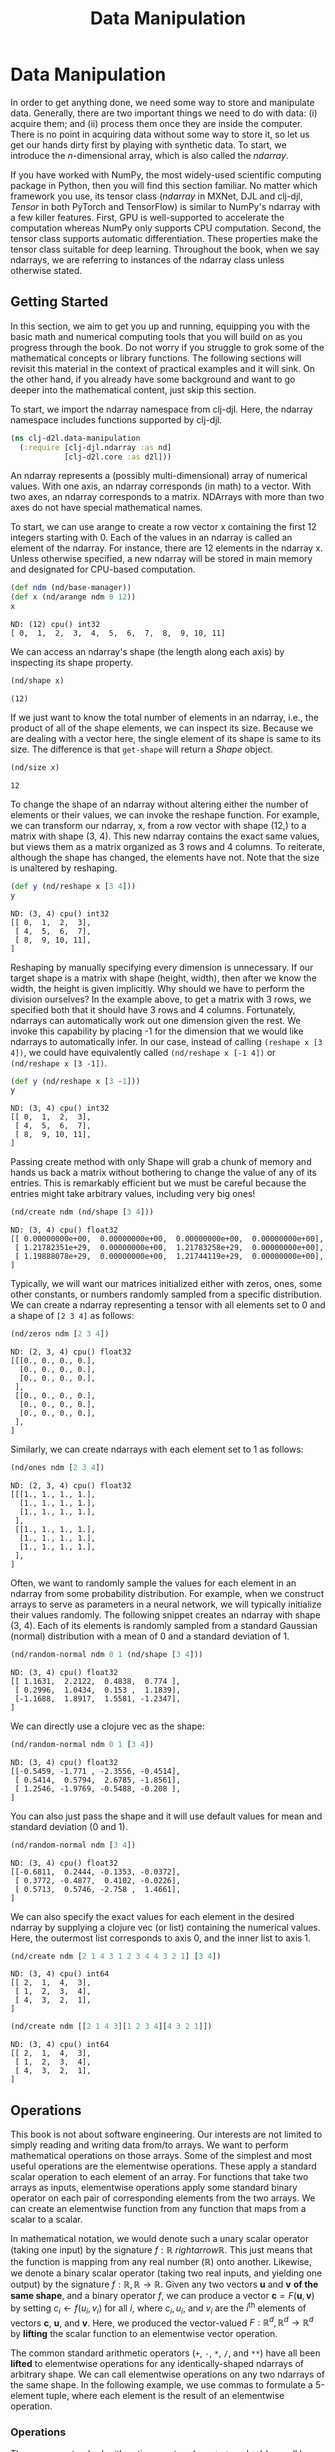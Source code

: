  #+TITLE: Data Manipulation
#+PROPERTY: header-args    :tangle src/clj_d2l/data_manipulation.clj

* Data Manipulation

In order to get anything done, we need some way to store and
manipulate data. Generally, there are two important things we need
to do with data: (i) acquire them; and (ii) process them once they
are inside the computer. There is no point in acquiring data without
some way to store it, so let us get our hands dirty first by playing
with synthetic data. To start, we introduce the $n$-dimensional
array, which is also called the /ndarray/.

If you have worked with NumPy, the most widely-used scientific
computing package in Python, then you will find this section
familiar. No matter which framework you use, its tensor class
(/ndarray/ in MXNet, DJL and clj-djl, /Tensor/ in both PyTorch and
TensorFlow) is similar to NumPy's ndarray with a few killer
features. First, GPU is well-supported to accelerate the computation
whereas NumPy only supports CPU computation. Second, the tensor
class supports automatic differentiation. These properties make the
tensor class suitable for deep learning. Throughout the book, when
we say ndarrays, we are referring to instances of the ndarray class
unless otherwise stated.

** Getting Started

In this section, we aim to get you up and running, equipping you
with the basic math and numerical computing tools that you will
build on as you progress through the book. Do not worry if you
struggle to grok some of the mathematical concepts or library
functions. The following sections will revisit this material in the
context of practical examples and it will sink. On the other hand,
if you already have some background and want to go deeper into the
mathematical content, just skip this section.

To start, we import the ndarray namespace from clj-djl. Here, the
ndarray namespace includes functions supported by clj-djl.

#+begin_src clojure :results silent
(ns clj-d2l.data-manipulation
  (:require [clj-djl.ndarray :as nd]
            [clj-d2l.core :as d2l]))
#+end_src

An ndarray represents a (possibly multi-dimensional) array of
numerical values. With one axis, an ndarray corresponds (in math) to
a vector. With two axes, an ndarray corresponds to a
matrix. NDArrays with more than two axes do not have special
mathematical names.

To start, we can use arange to create a row vector x containing the
first 12 integers starting with 0. Each of the values in an ndarray
is called an element of the ndarray. For instance, there are 12
elements in the ndarray x. Unless otherwise specified, a new ndarray
will be stored in main memory and designated for CPU-based
computation.

#+begin_src clojure :results pp :exports both :eval no-export
(def ndm (nd/base-manager))
(def x (nd/arange ndm 0 12))
x
#+end_src

#+RESULTS:
: ND: (12) cpu() int32
: [ 0,  1,  2,  3,  4,  5,  6,  7,  8,  9, 10, 11]

We can access an ndarray's shape (the length along each axis) by
inspecting its shape property.

#+begin_src clojure :results pp :exports both :eval no-export
(nd/shape x)
#+end_src

#+RESULTS:
: (12)

If we just want to know the total number of elements in an ndarray,
i.e., the product of all of the shape elements, we can inspect its
size. Because we are dealing with a vector here, the single element
of its shape is same to its size. The difference is that =get-shape=
will return a /Shape/ object.

#+begin_src clojure :results pp :exports both :eval no-export
(nd/size x)
#+end_src

#+RESULTS:
: 12

To change the shape of an ndarray without altering either the number
of elements or their values, we can invoke the reshape function. For
example, we can transform our ndarray, x, from a row vector with
shape (12,) to a matrix with shape (3, 4). This new ndarray contains
the exact same values, but views them as a matrix organized as 3
rows and 4 columns. To reiterate, although the shape has changed,
the elements have not. Note that the size is unaltered by reshaping.

#+begin_src clojure :results pp :exports both :eval no-export
(def y (nd/reshape x [3 4]))
y
#+end_src

#+RESULTS:
: ND: (3, 4) cpu() int32
: [[ 0,  1,  2,  3],
:  [ 4,  5,  6,  7],
:  [ 8,  9, 10, 11],
: ]

Reshaping by manually specifying every dimension is unnecessary. If
our target shape is a matrix with shape (height, width), then after we
know the width, the height is given implicitly. Why should we have to
perform the division ourselves? In the example above, to get a matrix
with 3 rows, we specified both that it should have 3 rows and 4
columns. Fortunately, ndarrays can automatically work out one
dimension given the rest. We invoke this capability by placing -1 for
the dimension that we would like ndarrays to automatically infer. In
our case, instead of calling ~(reshape x [3 4])~, we could have
equivalently called ~(nd/reshape x [-1 4])~ or ~(nd/reshape x [3 -1])~.

#+begin_src clojure :results pp :exports both
(def y (nd/reshape x [3 -1]))
y
#+end_src

#+RESULTS:
: ND: (3, 4) cpu() int32
: [[ 0,  1,  2,  3],
:  [ 4,  5,  6,  7],
:  [ 8,  9, 10, 11],
: ]

Passing create method with only Shape will grab a chunk of memory and
hands us back a matrix without bothering to change the value of any of
its entries. This is remarkably efficient but we must be careful
because the entries might take arbitrary values, including very big
ones!

#+begin_src clojure :results pp :exports both :eval no-export
(nd/create ndm (nd/shape [3 4]))
#+end_src

#+RESULTS:
: ND: (3, 4) cpu() float32
: [[ 0.00000000e+00,  0.00000000e+00,  0.00000000e+00,  0.00000000e+00],
:  [ 1.21782351e+29,  0.00000000e+00,  1.21783258e+29,  0.00000000e+00],
:  [ 1.19888078e+29,  0.00000000e+00,  1.21744119e+29,  0.00000000e+00],
: ]

Typically, we will want our matrices initialized either with zeros,
ones, some other constants, or numbers randomly sampled from a
specific distribution. We can create a ndarray representing a tensor
with all elements set to 0 and a shape of =[2 3 4]= as follows:

#+begin_src clojure :results pp :exports both :eval no-export
(nd/zeros ndm [2 3 4])
#+end_src

#+RESULTS:
#+begin_example
ND: (2, 3, 4) cpu() float32
[[[0., 0., 0., 0.],
  [0., 0., 0., 0.],
  [0., 0., 0., 0.],
 ],
 [[0., 0., 0., 0.],
  [0., 0., 0., 0.],
  [0., 0., 0., 0.],
 ],
]
#+end_example

Similarly, we can create ndarrays with each element set to 1 as follows:

#+begin_src clojure :results value pp :exports both
(nd/ones ndm [2 3 4])
#+end_src

#+RESULTS:
#+begin_example
ND: (2, 3, 4) cpu() float32
[[[1., 1., 1., 1.],
  [1., 1., 1., 1.],
  [1., 1., 1., 1.],
 ],
 [[1., 1., 1., 1.],
  [1., 1., 1., 1.],
  [1., 1., 1., 1.],
 ],
]
#+end_example

Often, we want to randomly sample the values for each element in an ndarray from
some probability distribution. For example, when we construct arrays to serve as
parameters in a neural network, we will typically initialize their values
randomly. The following snippet creates an ndarray with shape (3, 4). Each of
its elements is randomly sampled from a standard Gaussian (normal) distribution
with a mean of 0 and a standard deviation of 1.

#+begin_src clojure :results value pp :exports both
(nd/random-normal ndm 0 1 (nd/shape [3 4]))
#+end_src

#+RESULTS:
: ND: (3, 4) cpu() float32
: [[ 1.1631,  2.2122,  0.4838,  0.774 ],
:  [ 0.2996,  1.0434,  0.153 ,  1.1839],
:  [-1.1688,  1.8917,  1.5581, -1.2347],
: ]

We can directly use a clojure vec as the shape:

#+begin_src clojure :results value pp :exports both
(nd/random-normal ndm 0 1 [3 4])
#+end_src

#+RESULTS:
: ND: (3, 4) cpu() float32
: [[-0.5459, -1.771 , -2.3556, -0.4514],
:  [ 0.5414,  0.5794,  2.6785, -1.8561],
:  [ 1.2546, -1.9769, -0.5488, -0.208 ],
: ]

You can also just pass the shape and it will use default values for mean and
standard deviation (0 and 1).

#+begin_src clojure :results value pp :exports both
(nd/random-normal ndm [3 4])
#+end_src

#+RESULTS:
: ND: (3, 4) cpu() float32
: [[-0.6811,  0.2444, -0.1353, -0.0372],
:  [ 0.3772, -0.4877,  0.4102, -0.0226],
:  [ 0.5713,  0.5746, -2.758 ,  1.4661],
: ]

We can also specify the exact values for each element in the desired ndarray by
supplying a clojure vec (or list) containing the numerical values. Here, the
outermost list corresponds to axis 0, and the inner list to axis 1.

#+begin_src clojure :results value pp :exports both
(nd/create ndm [2 1 4 3 1 2 3 4 4 3 2 1] [3 4])
#+end_src

#+RESULTS:
: ND: (3, 4) cpu() int64
: [[ 2,  1,  4,  3],
:  [ 1,  2,  3,  4],
:  [ 4,  3,  2,  1],
: ]

#+begin_src clojure :results value pp :exports both
(nd/create ndm [[2 1 4 3][1 2 3 4][4 3 2 1]])
#+end_src

#+RESULTS:
: ND: (3, 4) cpu() int64
: [[ 2,  1,  4,  3],
:  [ 1,  2,  3,  4],
:  [ 4,  3,  2,  1],
: ]

** Operations

This book is not about software engineering. Our interests are not limited to
simply reading and writing data from/to arrays. We want to perform mathematical
operations on those arrays. Some of the simplest and most useful operations are
the elementwise operations. These apply a standard scalar operation to each
element of an array. For functions that take two arrays as inputs, elementwise
operations apply some standard binary operator on each pair of corresponding
elements from the two arrays. We can create an elementwise function from any
function that maps from a scalar to a scalar.

In mathematical notation, we would denote such a unary scalar operator (taking
one input) by the signature $f: \mathbb{R} \ rightarrow \mathbb{R}$. This just
means that the function is mapping from any real number ($\mathbb{R}$) onto
another. Likewise, we denote a binary scalar operator (taking two real inputs,
and yielding one output) by the signature $f: \mathbb{R}, \mathbb{R} \rightarrow
\mathbb{R}$. Given any two vectors $\mathbf{u}$ and $\mathbf{v}$ *of the same
shape*, and a binary operator $f$, we can produce a vector $\mathbf{c} =
F(\mathbf{u}, \mathbf{v})$ by setting $c_i \gets f(u_i, v_i)$ for all $i$, where
$c_i, u_i$, and $v_i$ are the $i^\mathrm{th}$ elements of vectors $\mathbf{c}$,
$\mathbf{u}$, and $\mathbf{v}$. Here, we produced the vector-valued $F:
\mathbb{R}^d, \mathbb{R}^d \rightarrow \mathbb{R}^d$ by *lifting* the scalar
function to an elementwise vector operation.

The common standard arithmetic operators (=+=, =-=, =*=, =/=, and =**=) have all
been *lifted* to elementwise operations for any identically-shaped ndarrays of
arbitrary shape. We can call elementwise operations on any two ndarrays of the
same shape. In the following example, we use commas to formulate a 5-element
tuple, where each element is the result of an elementwise operation.

*** Operations

The common standard arithmetic operators (=+=, =-=, =*=, =/=, and =**=) have all been
lifted to elementwise operations.

#+begin_src clojure :results pp :exports both
(def x (nd/create ndm [1. 2. 4. 8.]))
(def y (nd/create ndm [2. 2. 2. 2.]))
(nd/+ x y)
#+end_src

#+RESULTS:
: ND: (4) cpu() float64
: [ 3.,  4.,  6., 10.]

#+begin_src clojure :results value pp :exports both
(nd/- x y)
#+end_src

#+RESULTS:
: ND: (4) cpu() float64
: [-1.,  0.,  2.,  6.]

#+begin_src clojure :results value pp :exports both
(nd// x y)
#+end_src

#+RESULTS:
: ND: (4) cpu() float64
: [0.5, 1. , 2. , 4. ]

#+begin_src clojure :results value pp :exports both
(nd/pow x y)
#+end_src

#+RESULTS:
: ND: (4) cpu() float64
: [ 1.,  4., 16., 64.]

Many more operations can be applied elementwise, including unary operators like
exponentiation.

#+begin_src clojure :results value pp :exports both
(nd/exp x)
#+end_src

#+RESULTS:
: ND: (4) cpu() float64
: [ 2.71828183e+00,  7.38905610e+00,  5.45981500e+01,  2.98095799e+03]

In addition to elementwise computations, we can also perform linear algebra
operations, including vector dot products and matrix multiplication. We will
explain the crucial bits of linear algebra (with no assumed prior knowledge) in
-Section 2.3-.

We can also concatenate multiple ndarrays together, stacking them end-to-end to
form a larger ndarray. We just need to provide a list of ndarrays and tell the
system along which axis to concatenate. The example below shows what happens
when we concatenate two matrices along rows (axis 0, the first element of the
shape) vs. columns (axis 1, the second element of the shape). We can see that
the first output ndarray's axis-0 length (6 ) is the sum of the two input
ndarrays' axis-0 lengths $(3+3)$; while the second output ndarray's axis-1
length (8) is the sum of the two input ndarrays' axis-1 lengths $(4+4)$.

#+begin_src clojure :results value pp :exports both
(def X (-> (nd/arange ndm 12)
           (nd/reshape [3 4])))
X
#+end_src

#+RESULTS:
: ND: (3, 4) cpu() int32
: [[ 0,  1,  2,  3],
:  [ 4,  5,  6,  7],
:  [ 8,  9, 10, 11],
: ]

#+begin_src clojure :results value pp :exports both
(def Y (nd/create ndm [[2 1 4 3][1 2 3 4][4 3 2 1]]))
Y
#+end_src

#+RESULTS:
: ND: (3, 4) cpu() int64
: [[ 2,  1,  4,  3],
:  [ 1,  2,  3,  4],
:  [ 4,  3,  2,  1],
: ]

#+begin_src clojure :results value pp :exports both
;; concat only support int32 and float32 datatype
(def Y (nd/to-type Y :int32 false))
(nd/concat Y Y)
#+end_src

#+RESULTS:
: ND: (6, 4) cpu() int32
: [[ 2,  1,  4,  3],
:  [ 1,  2,  3,  4],
:  [ 4,  3,  2,  1],
:  [ 2,  1,  4,  3],
:  [ 1,  2,  3,  4],
:  [ 4,  3,  2,  1],
: ]

#+begin_src clojure :results value pp :exports both
(nd/concat X Y 1)
#+end_src

#+RESULTS:
: ND: (3, 8) cpu() int32
: [[ 0,  1,  2,  3,  2,  1,  4,  3],
:  [ 4,  5,  6,  7,  1,  2,  3,  4],
:  [ 8,  9, 10, 11,  4,  3,  2,  1],
: ]

Sometimes, we want to construct a binary ndarray via logical statements. Take
~(nd/= X Y)~ as an example. For each position, if X and Y are equal at that
position, the corresponding entry in the new tensor takes a value of 1, meaning
that the logical statement ~(nd/= X Y)~ is true at that position; otherwise that
position takes 0.

#+begin_src clojure :results output pp :exports both
(nd/= X Y)
#+end_src

#+RESULTS:
: ND: (3, 4) cpu() boolean
: [[false,  true, false,  true],
:  [false, false, false, false],
:  [false, false, false, false],
: ]

Summing all the elements in the ndarray yields a ndarray with only one element.

#+begin_src clojure :results value pp :exports both
(nd/sum X)
#+end_src

#+RESULTS:
: ND: () cpu() int32
: 66

** Broadcasting Mechanism

In the above section, we saw how to perform elementwise operations on two
ndarrays of the same shape. Under certain conditions, even when shapes differ,
we can still perform elementwise operations by invoking the broadcasting
mechanism. This mechanism works in the following way: First, expand one or both
arrays by copying elements appropriately so that after this transformation, the
two ndarrays have the same shape. Second, carry out the elementwise operations
on the resulting arrays.

In most cases, we broadcast along an axis where an array initially only has
length 1, such as in the following example:

#+begin_src clojure :results value pp :exports both
(def a (-> (nd/arange ndm 3) (nd/reshape [3 1])))
a
#+end_src

#+RESULTS:
: ND: (3, 1) cpu() int32
: [[ 0],
:  [ 1],
:  [ 2],
: ]

#+begin_src clojure :results pp
(def b (-> (nd/arange ndm 2) (nd/reshape [1 2])))
b
#+end_src

#+RESULTS:
: ND: (1, 2) cpu() int32
: [[ 0,  1],
: ]

Since a and b are $3 \times 1$ and $1 \times 2$ matrices respectively, their
shapes do not match up if we want to add them. We broadcast the entries of both
matrices into a larger $3 \times 2$ matrix as follows: for matrix a it
replicates the columns and for matrix b it replicates the rows before adding up
both elementwise.

#+begin_src clojure :results pp
(nd/+ a b)
#+end_src

#+RESULTS:
: ND: (3, 2) cpu() int32
: [[ 0,  1],
:  [ 1,  2],
:  [ 2,  3],
: ]

** Indexing and Slicing

Just as in any other Python array, elements in a ndarray can be accessed by
index. As in any Python array, the first element has index 0 and ranges are
specified to include the first but before the last element. As in standard
Python lists, we can access elements according to their relative position to the
end of the list by using negative indices.

#+begin_src clojure :results pp
X
#+end_src

#+RESULTS:
: ND: (3, 4) cpu() int32
: [[ 0,  1,  2,  3],
:  [ 4,  5,  6,  7],
:  [ 8,  9, 10, 11],
: ]

Thus, [-1] selects the last element and [1:3] selects the second and the third
elements as follows:

#+begin_src clojure :results pp
(nd/get X "-1")
#+end_src

#+RESULTS:
: ND: (4) cpu() int32
: [ 8,  9, 10, 11]

#+begin_src clojure :results pp
(nd/get X "1:3")
#+end_src

#+RESULTS:
: ND: (2, 4) cpu() int32
: [[ 4,  5,  6,  7],
:  [ 8,  9, 10, 11],
: ]

Beyond reading, we can also set elements of a matrix by specifying indices.

#+begin_src clojure :results pp
(nd/set X "1,2" 9)
#+end_src

#+RESULTS:
: ND: (3, 4) cpu() int32
: [[ 0,  1,  2,  3],
:  [ 4,  5,  9,  7],
:  [ 8,  9, 10, 11],
: ]

If we want to assign multiple elements the same value, we simply index all of
them and then assign them the value. For instance, [0:2, :] accesses the first
and second rows, where : takes all the elements along axis 1 (column). While we
discussed indexing for matrices, this obviously also works for vectors and for
tensors of more than 2 dimensions.

#+begin_src clojure :results pp
(nd/set X "0:2,:" 12)
#+end_src

#+RESULTS:
: ND: (3, 4) cpu() int32
: [[12, 12, 12, 12],
:  [12, 12, 12, 12],
:  [ 8,  9, 10, 11],
: ]

** Saving Memory

Running operations can cause new memory to be allocated to host results. For
example, if we write ~(def Y2 (nd/+! X Y)~, we will dereference the ndarray that Y
used to point to and instead point Y at the newly allocated memory. In the
following example, we demonstrate this with Python’s id() function, which gives
us the exact address of the referenced object in memory. After running Y = Y +
X, we will find that id(Y) points to a different location. That is because
Python first evaluates Y + X, allocating new memory for the result and then
makes Y point to this new location in memory.

#+begin_src clojure :results value :exports both
(def original (nd/zeros ndm (nd/get-shape X)))
(def actual (nd/+ original X))
(identical? original actual)
#+end_src

#+RESULTS:
| #'clj-d2l.data-manipulation/original |
| #'clj-d2l.data-manipulation/actual   |
| false                                |

#+begin_src clojure :results value
(def copy (nd/+! original X))
original
copy
(identical? original copy)
#+end_src

#+RESULTS:
| #'clj-d2l.data-manipulation/copy                                                                                                                                    |
| #object[ai.djl.mxnet.engine.MxNDArray 0x7ad6bc54 "ND: (3, 4) cpu() float32\r\n[[24., 24., 24., 24.],\r\n [24., 24., 24., 24.],\r\n [16., 18., 20., 22.],\r\n]\r\n"] |
| #object[ai.djl.mxnet.engine.MxNDArray 0x7ad6bc54 "ND: (3, 4) cpu() float32\r\n[[24., 24., 24., 24.],\r\n [24., 24., 24., 24.],\r\n [16., 18., 20., 22.],\r\n]\r\n"] |
| true                                                                                                                                                                |

Running operations can cause new memory to be allocated to host results. For
example, if we write y = x.add(y), we will dereference the ndarray that y used
to point to and instead point y at the newly allocated memory.

This might be undesirable for two reasons. First, we do not want to run around
allocating memory unnecessarily all the time. In machine learning, we might have
hundreds of megabytes of parameters and update all of them multiple times per
second. Typically, we will want to perform these updates in place. Second, we
might point at the same parameters from multiple variables. If we do not update
in place, other references will still point to the old memory location, making
it possible for parts of our code to inadvertently reference stale parameters.

Fortunately, performing in-place operations in DJL is easy. We can assign the
result of an operation to a previously allocated array using inplace operators
like addi, subi, muli, and divi.

#+begin_src clojure :results pp :exports both
(def original (nd/zeros ndm (nd/get-shape X)))
(def actual (nd/+ original X))
(d2l/ps original)
(d2l/ps actual)
(d2l/psl (identical? original actual))
(def copy (nd/+! original X))
(d2l/ps original)
(d2l/ps copy)
(d2l/psl (identical? original copy))
#+end_src

#+RESULTS:
#+begin_example
ND: (3, 4) cpu() float32
[[0., 0., 0., 0.],
 [0., 0., 0., 0.],
 [0., 0., 0., 0.],
]
ND: (3, 4) cpu() float32
[[12., 12., 12., 12.],
 [12., 12., 12., 12.],
 [ 8.,  9., 10., 11.],
]
false
ND: (3, 4) cpu() float32
[[12., 12., 12., 12.],
 [12., 12., 12., 12.],
 [ 8.,  9., 10., 11.],
]
ND: (3, 4) cpu() float32
[[12., 12., 12., 12.],
 [12., 12., 12., 12.],
 [ 8.,  9., 10., 11.],
]
true
#+end_example


#+begin_src clojure :results pp :exports both
(def original (nd/zeros-like X))
(def actual (nd/+ original X))
(d2l/ps original)
(d2l/ps actual)
(println (identical? original actual))
(def copy (nd/+! original X))
(d2l/ps original)
(d2l/ps copy)
(println (identical? original copy))
#+end_src

#+RESULTS:
#+begin_example
ND: (3, 4) cpu() int32
[[ 0,  0,  0,  0],
 [ 0,  0,  0,  0],
 [ 0,  0,  0,  0],
]
ND: (3, 4) cpu() int32
[[12, 12, 12, 12],
 [12, 12, 12, 12],
 [ 8,  9, 10, 11],
]
false
ND: (3, 4) cpu() int32
[[12, 12, 12, 12],
 [12, 12, 12, 12],
 [ 8,  9, 10, 11],
]
ND: (3, 4) cpu() int32
[[12, 12, 12, 12],
 [12, 12, 12, 12],
 [ 8,  9, 10, 11],
]
true
#+end_example

** Conversion to Other Clojure Objects

#+begin_src clojure :results pp :exports both
(d2l/psl (type (nd/to-vec X)))
(d2l/psl (nd/to-vec X))
(d2l/psl (type (nd/to-array X)))
(d2l/psl (type X))
(d2l/ps X)
#+end_src

#+RESULTS:
: class clojure.lang.PersistentVector
: [12 12 12 12 12 12 12 12 8 9 10 11]
: class [Ljava.lang.Integer;
: class ai.djl.mxnet.engine.MxNDArray
: ND: (3, 4) cpu() int32
: [[12, 12, 12, 12],
:  [12, 12, 12, 12],
:  [ 8,  9, 10, 11],
: ]

To convert a size-1 tensor to a scalar

#+begin_src clojure :results pp :exports both
(def a (nd/create ndm [3.5]))
(d2l/ps a)
(println (nd/get-element a))
#+end_src

#+RESULTS:
: ND: (1) cpu() float64
: [3.5]
: 3.5
